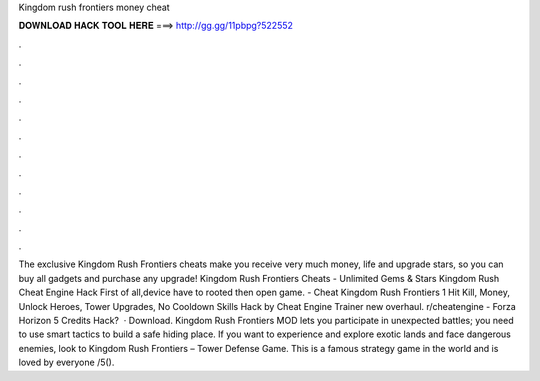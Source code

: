 Kingdom rush frontiers money cheat

𝐃𝐎𝐖𝐍𝐋𝐎𝐀𝐃 𝐇𝐀𝐂𝐊 𝐓𝐎𝐎𝐋 𝐇𝐄𝐑𝐄 ===> http://gg.gg/11pbpg?522552

.

.

.

.

.

.

.

.

.

.

.

.

The exclusive Kingdom Rush Frontiers cheats make you receive very much money, life and upgrade stars, so you can buy all gadgets and purchase any upgrade! Kingdom Rush Frontiers Cheats - Unlimited Gems & Stars Kingdom Rush Cheat Engine Hack First of all,device have to rooted then open game. - Cheat Kingdom Rush Frontiers 1 Hit Kill, Money, Unlock Heroes, Tower Upgrades, No Cooldown Skills Hack by Cheat Engine Trainer new overhaul. r/cheatengine - Forza Horizon 5 Credits Hack?  · Download. Kingdom Rush Frontiers MOD lets you participate in unexpected battles; you need to use smart tactics to build a safe hiding place. If you want to experience and explore exotic lands and face dangerous enemies, look to Kingdom Rush Frontiers – Tower Defense Game. This is a famous strategy game in the world and is loved by everyone /5().